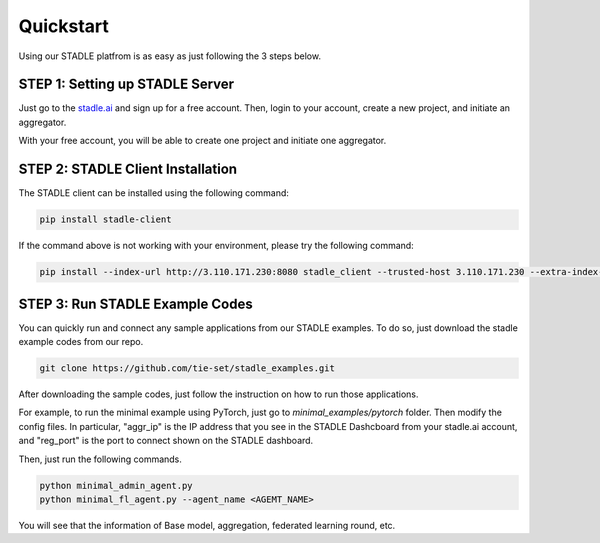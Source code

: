 Quickstart
===============

Using our STADLE platfrom is as easy as just following the 3 steps below.

STEP 1: Setting up STADLE Server 
**************************************

Just go to the `stadle.ai`_ and sign up for a free account.
Then, login to your account, create a new project, and initiate an aggregator.

With your free account, you will be able to create one project and initiate one aggregator.

.. _stadle.ai: https://www.satdle.ai

STEP 2: STADLE Client Installation
******************************************

The STADLE client can be installed using the following command:

.. code-block:: python

  pip install stadle-client

If the command above is not working with your environment, please try the following command:

.. code-block:: python

  pip install --index-url http://3.110.171.230:8080 stadle_client --trusted-host 3.110.171.230 --extra-index-url https://pypi.org/simple


STEP 3: Run STADLE Example Codes  
******************************************

You can quickly run and connect any sample applications from our STADLE examples.
To do so, just download the stadle example codes from our repo.

.. code-block:: python

  git clone https://github.com/tie-set/stadle_examples.git


After downloading the sample codes, just follow the instruction on how to run those applications.

For example, to run the minimal example using PyTorch, just go to `minimal_examples/pytorch` folder.
Then modify the config files.
In particular, "aggr_ip" is the IP address that you see in the STADLE Dashcboard from your stadle.ai account, 
and "reg_port" is the port to connect shown on the STADLE dashboard.

Then, just run the following commands.

.. code-block:: python

  python minimal_admin_agent.py
  python minimal_fl_agent.py --agent_name <AGEMT_NAME>

You will see that the information of Base model, aggregation, federated learning round, etc.
